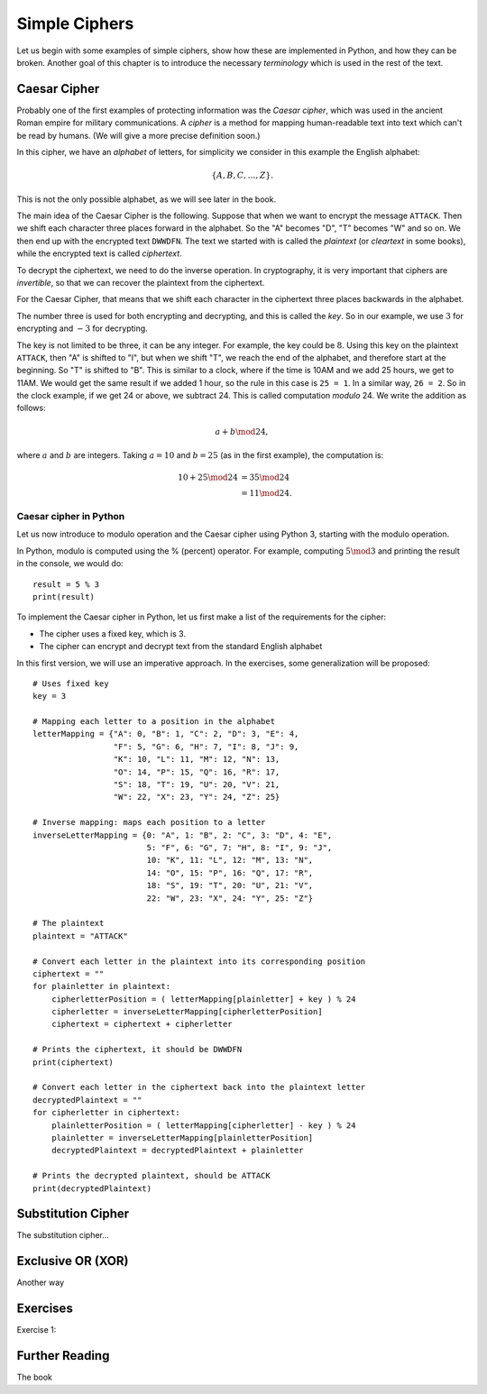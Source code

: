 .. Examples of simple ciphers, Caesar cipher, substitution cipher etc.

**************
Simple Ciphers
**************

Let us begin with some examples of simple ciphers, show how these are implemented in Python, and how they can be broken. 
Another goal of this chapter is to introduce the necessary *terminology* which is used in the rest of the text.

Caesar Cipher
=============
Probably one of the first examples of protecting information was the *Caesar cipher*, 
which was used in the ancient Roman empire for military communications. A *cipher* is a method for mapping 
human-readable text into text which can't be read by humans. (We will give a more precise definition soon.)

In this cipher, we have an *alphabet* of letters, 
for simplicity we consider in this example the English alphabet:

.. math::
    \{A, B, C, \ldots, Z\}.

This is not the only possible alphabet, as we will see later in the book.

The main idea of the Caesar Cipher is the following. Suppose that when we want to encrypt the message ``ATTACK``. 
Then we shift each character three places forward in the alphabet. So the "A" becomes "D", "T" becomes "W" and so on. 
We then end up with the encrypted text ``DWWDFN``. The text we started with is called the *plaintext* (or *cleartext* in some 
books), while the encrypted text is called *ciphertext*.

To decrypt the ciphertext, we need to do the inverse operation. In cryptography, it is very important that ciphers are 
*invertible*, so that we can recover the plaintext from the ciphertext.

For the Caesar Cipher, that means that we shift each character in the ciphertext three places backwards in the alphabet.

The number three is used for both encrypting and decrypting, and this is called the *key*. So in our example, we use 
:math:`3` for encrypting and :math:`-3` for decrypting.

The key is not limited to be three, it can be any integer. For example, the key could be :math:`8`. Using this key on the plaintext 
``ATTACK``, then "A" is shifted to "I", but when we shift "T", we reach the end of the alphabet, and therefore start at the beginning. 
So "T" is shifted to "B". This is similar to a clock, where if the time is 10AM and we add 25 hours, we get to 11AM. We would get 
the same result if we added 1 hour, so the rule in this case is ``25 = 1``. In a similar way, ``26 = 2``. So in the clock example, 
if we get 24 or above, we subtract 24. This is called computation *modulo* 24. We write the addition as follows:

.. math::
    a + b \mod 24,

where :math:`a` and :math:`b` are integers. Taking :math:`a=10` and :math:`b=25` (as in the first example), the computation is:

.. math::
    \begin{align}
    10 + 25 \mod 24 &= 35 \mod 24 \\
    &= 11 \mod 24.
    \end{align}

.. Add a figure showing the clock and its relationship to the modulo operation.

Caesar cipher in Python
-----------------------
Let us now introduce to modulo operation and the Caesar cipher using Python 3, starting with the modulo operation. 

In Python, modulo is computed using the % (percent) operator. For example, computing :math:`5 \mod 3` and printing the result in the 
console, we would do::

    result = 5 % 3
    print(result)

To implement the Caesar cipher in Python, let us first make a list of the requirements for the cipher:

* The cipher uses a fixed key, which is 3.
* The cipher can encrypt and decrypt text from the standard English alphabet

In this first version, we will use an imperative approach. In the exercises, some generalization will be proposed::

    # Uses fixed key
    key = 3

    # Mapping each letter to a position in the alphabet
    letterMapping = {"A": 0, "B": 1, "C": 2, "D": 3, "E": 4, 
                     "F": 5, "G": 6, "H": 7, "I": 8, "J": 9, 
                     "K": 10, "L": 11, "M": 12, "N": 13, 
                     "O": 14, "P": 15, "Q": 16, "R": 17, 
                     "S": 18, "T": 19, "U": 20, "V": 21, 
                     "W": 22, "X": 23, "Y": 24, "Z": 25}

    # Inverse mapping: maps each position to a letter
    inverseLetterMapping = {0: "A", 1: "B", 2: "C", 3: "D", 4: "E", 
                            5: "F", 6: "G", 7: "H", 8: "I", 9: "J", 
                            10: "K", 11: "L", 12: "M", 13: "N", 
                            14: "O", 15: "P", 16: "Q", 17: "R", 
                            18: "S", 19: "T", 20: "U", 21: "V", 
                            22: "W", 23: "X", 24: "Y", 25: "Z"}

    # The plaintext
    plaintext = "ATTACK"

    # Convert each letter in the plaintext into its corresponding position
    ciphertext = ""
    for plainletter in plaintext:
        cipherletterPosition = ( letterMapping[plainletter] + key ) % 24
        cipherletter = inverseLetterMapping[cipherletterPosition]
        ciphertext = ciphertext + cipherletter

    # Prints the ciphertext, it should be DWWDFN
    print(ciphertext)

    # Convert each letter in the ciphertext back into the plaintext letter
    decryptedPlaintext = ""
    for cipherletter in ciphertext:
        plainletterPosition = ( letterMapping[cipherletter] - key ) % 24
        plainletter = inverseLetterMapping[plainletterPosition]
        decryptedPlaintext = decryptedPlaintext + plainletter

    # Prints the decrypted plaintext, should be ATTACK
    print(decryptedPlaintext)

Substitution Cipher
===================
The substitution cipher...

Exclusive OR (XOR)
==================
Another way

Exercises
=========
Exercise 1: 

Further Reading
===============
The book